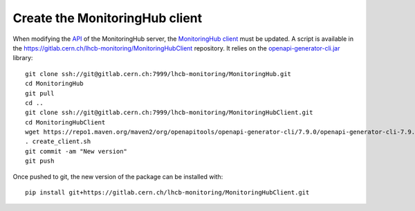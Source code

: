 Create the MonitoringHub client
=====================================================

When modifying the `API <https://gitlab.cern.ch/lhcb-monitoring/MonitoringHub/-/blob/master/openapi/hub_api.yaml?ref_type=heads>`_ of the 
MonitoringHub server, the `MonitoringHub client <https://gitlab.cern.ch/lhcb-monitoring/MonitoringHubClient>`_ must be updated. 
A script is available in the https://gitlab.cern.ch/lhcb-monitoring/MonitoringHubClient repository. It relies
on the `openapi-generator-cli.jar <https://repo1.maven.org/maven2/org/openapitools/openapi-generator-cli/7.9.0/openapi-generator-cli-7.9.0.jar>`_
library::

    git clone ssh://git@gitlab.cern.ch:7999/lhcb-monitoring/MonitoringHub.git
    cd MonitoringHub
    git pull
    cd ..
    git clone ssh://git@gitlab.cern.ch:7999/lhcb-monitoring/MonitoringHubClient.git
    cd MonitoringHubClient
    wget https://repo1.maven.org/maven2/org/openapitools/openapi-generator-cli/7.9.0/openapi-generator-cli-7.9.0.jar -O openapi-generator-cli.jar
    . create_client.sh
    git commit -am "New version"
    git push

Once pushed to git, the new version of the package can be installed with::

    pip install git+https://gitlab.cern.ch/lhcb-monitoring/MonitoringHubClient.git

    

